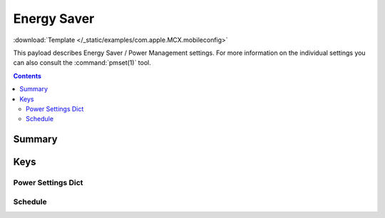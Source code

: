 .. _payloadtype-com.apple.MCX:

Energy Saver
============
:download:`Template </_static/examples/com.apple.MCX.mobileconfig>`

This payload describes Energy Saver / Power Management settings.
For more information on the individual settings you can also consult the :command:`pmset(1)` tool.

.. contents::

Summary
-------

.. pfmheader:: /_static/ProfileManifests/Manifests/ManifestsApple/com.apple.MCX.plist

Keys
----

.. pfmkey:: DestroyFVKeyOnStandby /_static/ProfileManifests/Manifests/ManifestsApple/com.apple.MCX.plist
.. pfmkey:: SleepDisabled /_static/ProfileManifests/Manifests/ManifestsApple/com.apple.MCX.plist
.. pfmkey:: com.apple.EnergySaver.desktop.ACPower-ProfileNumber /_static/ProfileManifests/Manifests/ManifestsApple/com.apple.MCX.plist
.. pfmkey:: com.apple.EnergySaver.portable.ACPower-ProfileNumber /_static/ProfileManifests/Manifests/ManifestsApple/com.apple.MCX.plist
.. pfmkey:: com.apple.EnergySaver.portable.BatteryPower-ProfileNumber /_static/ProfileManifests/Manifests/ManifestsApple/com.apple.MCX.plist
.. pfmkey:: com.apple.EnergySaver.desktop.ACPower /_static/ProfileManifests/Manifests/ManifestsApple/com.apple.MCX.plist
.. pfmkey:: com.apple.EnergySaver.portable.ACPower /_static/ProfileManifests/Manifests/ManifestsApple/com.apple.MCX.plist
.. pfmkey:: com.apple.EnergySaver.portable.BatteryPower /_static/ProfileManifests/Manifests/ManifestsApple/com.apple.MCX.plist

Power Settings Dict
^^^^^^^^^^^^^^^^^^^

.. pfm:: /_static/ProfileManifests/Manifests/ManifestsApple/com.apple.MCX.plist
    :key: com.apple.EnergySaver.portable.BatteryPower




Schedule
^^^^^^^^

.. pfmkey:: com.apple.EnergySaver.desktop.Schedule /_static/ProfileManifests/Manifests/ManifestsApple/com.apple.MCX.plist

.. pfm:: /_static/ProfileManifests/Manifests/ManifestsApple/com.apple.MCX.plist
    :key: com.apple.EnergySaver.desktop.Schedule

.. pfm:: /_static/ProfileManifests/Manifests/ManifestsApple/com.apple.MCX.plist
    :key: com.apple.EnergySaver.desktop.Schedule:RepeatingPowerOn

.. pfm:: /_static/ProfileManifests/Manifests/ManifestsApple/com.apple.MCX.plist
    :key: com.apple.EnergySaver.desktop.Schedule:RepeatingPowerOff

